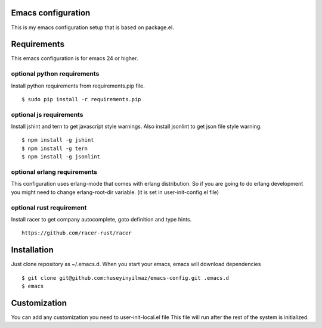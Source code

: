 Emacs configuration
===================
This is my emacs configuration setup that is based on package.el.

Requirements
============
This emacs configuration is for emacs 24 or higher.

optional python requirements
----------------------------
Install python requirements from requirements.pip file.
::

   $ sudo pip install -r requirements.pip

optional js requirements
------------------------
Install jshint and tern to get javascript style warnings.
Also install jsonlint to get json file style warning.
::

   $ npm install -g jshint
   $ npm install -g tern
   $ npm install -g jsonlint


optional erlang requirements
----------------------------
This configuration uses erlang-mode that comes with erlang distribution. So if you are going to
do erlang development you might need to change erlang-root-dir variable.
(it is set in user-init-config.el file)

optional rust requirement
-------------------------

Install racer to get company autocomplete, goto definition and type hints.
::

   https://github.com/racer-rust/racer



Installation
============

Just clone repository as ~/.emacs.d. When you start your emacs, emacs will download dependencies

::

   $ git clone git@github.com:huseyinyilmaz/emacs-config.git .emacs.d
   $ emacs


Customization
=============

You can add any customization you need to user-init-local.el file
This file will run after the rest of the system is initialized.
